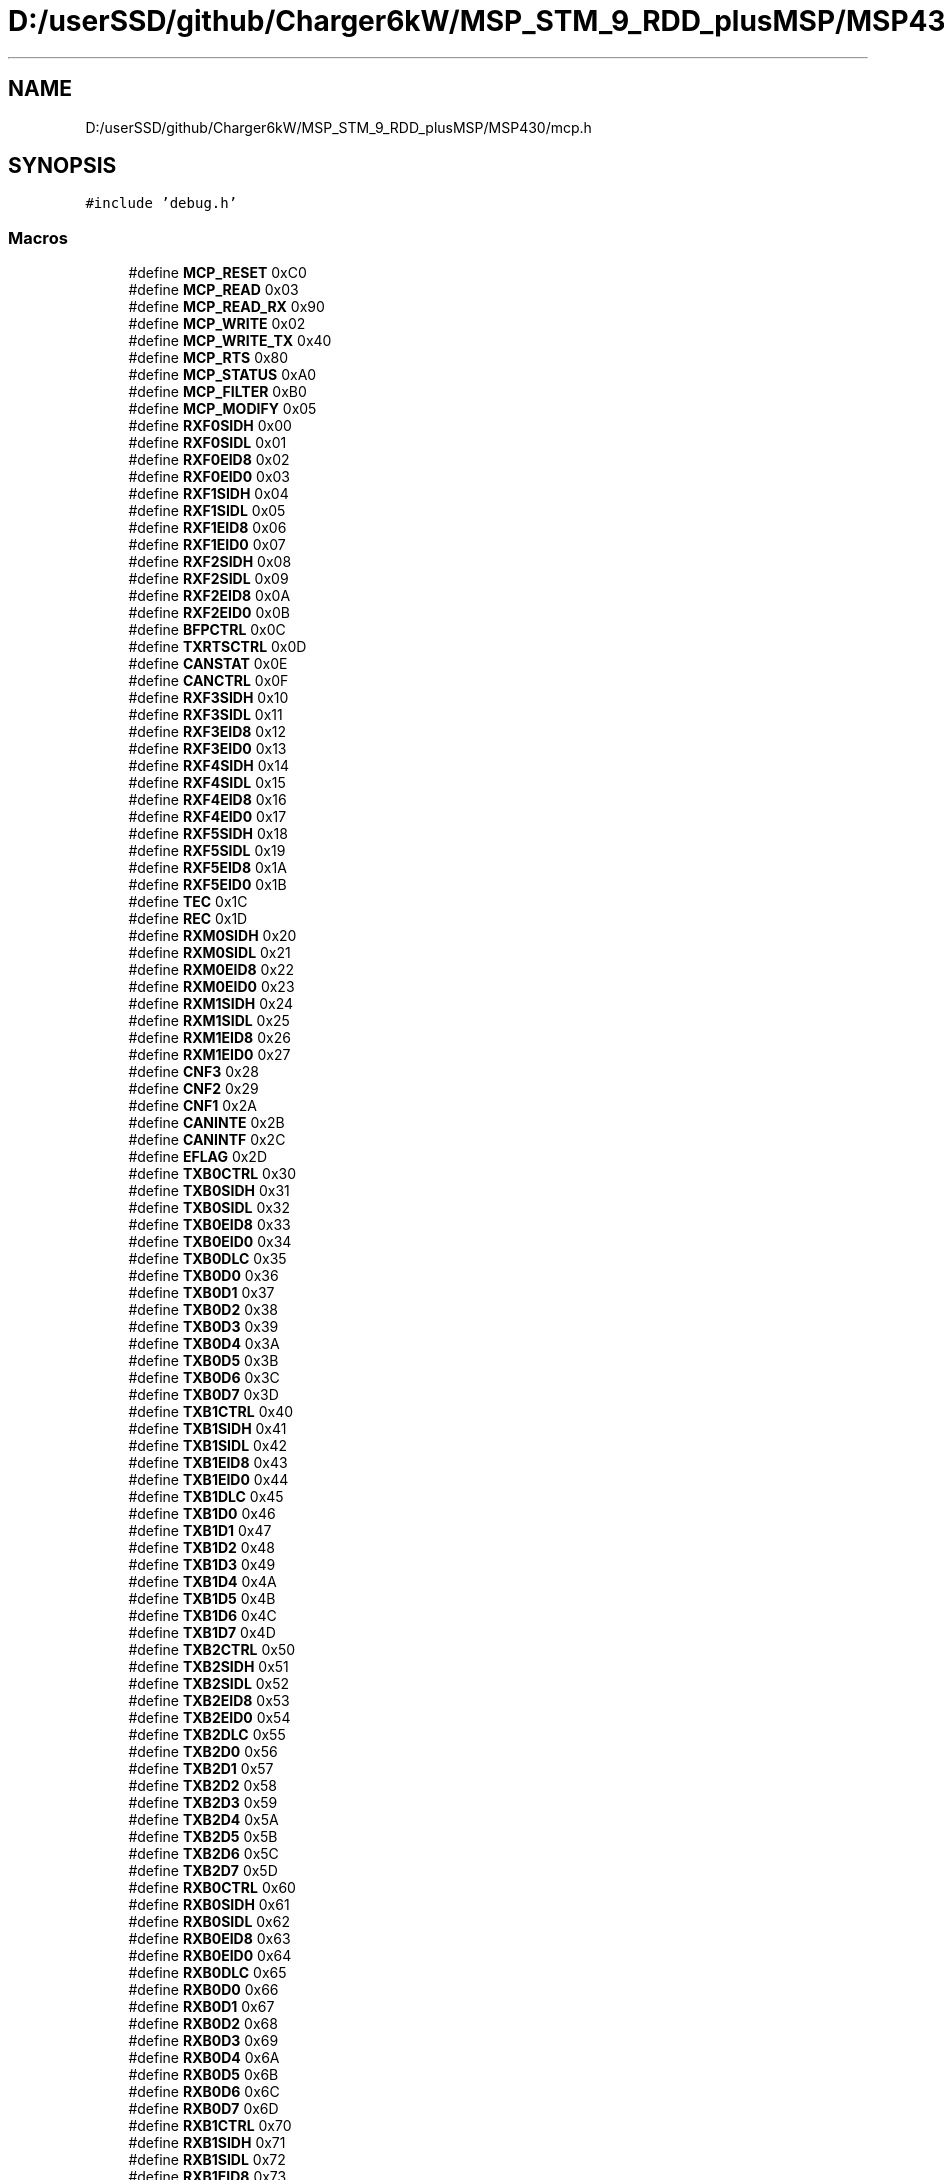.TH "D:/userSSD/github/Charger6kW/MSP_STM_9_RDD_plusMSP/MSP430/mcp.h" 3 "Thu Nov 26 2020" "Version 9" "Charger6kW" \" -*- nroff -*-
.ad l
.nh
.SH NAME
D:/userSSD/github/Charger6kW/MSP_STM_9_RDD_plusMSP/MSP430/mcp.h
.SH SYNOPSIS
.br
.PP
\fC#include 'debug\&.h'\fP
.br

.SS "Macros"

.in +1c
.ti -1c
.RI "#define \fBMCP_RESET\fP   0xC0"
.br
.ti -1c
.RI "#define \fBMCP_READ\fP   0x03"
.br
.ti -1c
.RI "#define \fBMCP_READ_RX\fP   0x90"
.br
.ti -1c
.RI "#define \fBMCP_WRITE\fP   0x02"
.br
.ti -1c
.RI "#define \fBMCP_WRITE_TX\fP   0x40"
.br
.ti -1c
.RI "#define \fBMCP_RTS\fP   0x80"
.br
.ti -1c
.RI "#define \fBMCP_STATUS\fP   0xA0"
.br
.ti -1c
.RI "#define \fBMCP_FILTER\fP   0xB0"
.br
.ti -1c
.RI "#define \fBMCP_MODIFY\fP   0x05"
.br
.ti -1c
.RI "#define \fBRXF0SIDH\fP   0x00"
.br
.ti -1c
.RI "#define \fBRXF0SIDL\fP   0x01"
.br
.ti -1c
.RI "#define \fBRXF0EID8\fP   0x02"
.br
.ti -1c
.RI "#define \fBRXF0EID0\fP   0x03"
.br
.ti -1c
.RI "#define \fBRXF1SIDH\fP   0x04"
.br
.ti -1c
.RI "#define \fBRXF1SIDL\fP   0x05"
.br
.ti -1c
.RI "#define \fBRXF1EID8\fP   0x06"
.br
.ti -1c
.RI "#define \fBRXF1EID0\fP   0x07"
.br
.ti -1c
.RI "#define \fBRXF2SIDH\fP   0x08"
.br
.ti -1c
.RI "#define \fBRXF2SIDL\fP   0x09"
.br
.ti -1c
.RI "#define \fBRXF2EID8\fP   0x0A"
.br
.ti -1c
.RI "#define \fBRXF2EID0\fP   0x0B"
.br
.ti -1c
.RI "#define \fBBFPCTRL\fP   0x0C"
.br
.ti -1c
.RI "#define \fBTXRTSCTRL\fP   0x0D"
.br
.ti -1c
.RI "#define \fBCANSTAT\fP   0x0E"
.br
.ti -1c
.RI "#define \fBCANCTRL\fP   0x0F"
.br
.ti -1c
.RI "#define \fBRXF3SIDH\fP   0x10"
.br
.ti -1c
.RI "#define \fBRXF3SIDL\fP   0x11"
.br
.ti -1c
.RI "#define \fBRXF3EID8\fP   0x12"
.br
.ti -1c
.RI "#define \fBRXF3EID0\fP   0x13"
.br
.ti -1c
.RI "#define \fBRXF4SIDH\fP   0x14"
.br
.ti -1c
.RI "#define \fBRXF4SIDL\fP   0x15"
.br
.ti -1c
.RI "#define \fBRXF4EID8\fP   0x16"
.br
.ti -1c
.RI "#define \fBRXF4EID0\fP   0x17"
.br
.ti -1c
.RI "#define \fBRXF5SIDH\fP   0x18"
.br
.ti -1c
.RI "#define \fBRXF5SIDL\fP   0x19"
.br
.ti -1c
.RI "#define \fBRXF5EID8\fP   0x1A"
.br
.ti -1c
.RI "#define \fBRXF5EID0\fP   0x1B"
.br
.ti -1c
.RI "#define \fBTEC\fP   0x1C"
.br
.ti -1c
.RI "#define \fBREC\fP   0x1D"
.br
.ti -1c
.RI "#define \fBRXM0SIDH\fP   0x20"
.br
.ti -1c
.RI "#define \fBRXM0SIDL\fP   0x21"
.br
.ti -1c
.RI "#define \fBRXM0EID8\fP   0x22"
.br
.ti -1c
.RI "#define \fBRXM0EID0\fP   0x23"
.br
.ti -1c
.RI "#define \fBRXM1SIDH\fP   0x24"
.br
.ti -1c
.RI "#define \fBRXM1SIDL\fP   0x25"
.br
.ti -1c
.RI "#define \fBRXM1EID8\fP   0x26"
.br
.ti -1c
.RI "#define \fBRXM1EID0\fP   0x27"
.br
.ti -1c
.RI "#define \fBCNF3\fP   0x28"
.br
.ti -1c
.RI "#define \fBCNF2\fP   0x29"
.br
.ti -1c
.RI "#define \fBCNF1\fP   0x2A"
.br
.ti -1c
.RI "#define \fBCANINTE\fP   0x2B"
.br
.ti -1c
.RI "#define \fBCANINTF\fP   0x2C"
.br
.ti -1c
.RI "#define \fBEFLAG\fP   0x2D"
.br
.ti -1c
.RI "#define \fBTXB0CTRL\fP   0x30"
.br
.ti -1c
.RI "#define \fBTXB0SIDH\fP   0x31"
.br
.ti -1c
.RI "#define \fBTXB0SIDL\fP   0x32"
.br
.ti -1c
.RI "#define \fBTXB0EID8\fP   0x33"
.br
.ti -1c
.RI "#define \fBTXB0EID0\fP   0x34"
.br
.ti -1c
.RI "#define \fBTXB0DLC\fP   0x35"
.br
.ti -1c
.RI "#define \fBTXB0D0\fP   0x36"
.br
.ti -1c
.RI "#define \fBTXB0D1\fP   0x37"
.br
.ti -1c
.RI "#define \fBTXB0D2\fP   0x38"
.br
.ti -1c
.RI "#define \fBTXB0D3\fP   0x39"
.br
.ti -1c
.RI "#define \fBTXB0D4\fP   0x3A"
.br
.ti -1c
.RI "#define \fBTXB0D5\fP   0x3B"
.br
.ti -1c
.RI "#define \fBTXB0D6\fP   0x3C"
.br
.ti -1c
.RI "#define \fBTXB0D7\fP   0x3D"
.br
.ti -1c
.RI "#define \fBTXB1CTRL\fP   0x40"
.br
.ti -1c
.RI "#define \fBTXB1SIDH\fP   0x41"
.br
.ti -1c
.RI "#define \fBTXB1SIDL\fP   0x42"
.br
.ti -1c
.RI "#define \fBTXB1EID8\fP   0x43"
.br
.ti -1c
.RI "#define \fBTXB1EID0\fP   0x44"
.br
.ti -1c
.RI "#define \fBTXB1DLC\fP   0x45"
.br
.ti -1c
.RI "#define \fBTXB1D0\fP   0x46"
.br
.ti -1c
.RI "#define \fBTXB1D1\fP   0x47"
.br
.ti -1c
.RI "#define \fBTXB1D2\fP   0x48"
.br
.ti -1c
.RI "#define \fBTXB1D3\fP   0x49"
.br
.ti -1c
.RI "#define \fBTXB1D4\fP   0x4A"
.br
.ti -1c
.RI "#define \fBTXB1D5\fP   0x4B"
.br
.ti -1c
.RI "#define \fBTXB1D6\fP   0x4C"
.br
.ti -1c
.RI "#define \fBTXB1D7\fP   0x4D"
.br
.ti -1c
.RI "#define \fBTXB2CTRL\fP   0x50"
.br
.ti -1c
.RI "#define \fBTXB2SIDH\fP   0x51"
.br
.ti -1c
.RI "#define \fBTXB2SIDL\fP   0x52"
.br
.ti -1c
.RI "#define \fBTXB2EID8\fP   0x53"
.br
.ti -1c
.RI "#define \fBTXB2EID0\fP   0x54"
.br
.ti -1c
.RI "#define \fBTXB2DLC\fP   0x55"
.br
.ti -1c
.RI "#define \fBTXB2D0\fP   0x56"
.br
.ti -1c
.RI "#define \fBTXB2D1\fP   0x57"
.br
.ti -1c
.RI "#define \fBTXB2D2\fP   0x58"
.br
.ti -1c
.RI "#define \fBTXB2D3\fP   0x59"
.br
.ti -1c
.RI "#define \fBTXB2D4\fP   0x5A"
.br
.ti -1c
.RI "#define \fBTXB2D5\fP   0x5B"
.br
.ti -1c
.RI "#define \fBTXB2D6\fP   0x5C"
.br
.ti -1c
.RI "#define \fBTXB2D7\fP   0x5D"
.br
.ti -1c
.RI "#define \fBRXB0CTRL\fP   0x60"
.br
.ti -1c
.RI "#define \fBRXB0SIDH\fP   0x61"
.br
.ti -1c
.RI "#define \fBRXB0SIDL\fP   0x62"
.br
.ti -1c
.RI "#define \fBRXB0EID8\fP   0x63"
.br
.ti -1c
.RI "#define \fBRXB0EID0\fP   0x64"
.br
.ti -1c
.RI "#define \fBRXB0DLC\fP   0x65"
.br
.ti -1c
.RI "#define \fBRXB0D0\fP   0x66"
.br
.ti -1c
.RI "#define \fBRXB0D1\fP   0x67"
.br
.ti -1c
.RI "#define \fBRXB0D2\fP   0x68"
.br
.ti -1c
.RI "#define \fBRXB0D3\fP   0x69"
.br
.ti -1c
.RI "#define \fBRXB0D4\fP   0x6A"
.br
.ti -1c
.RI "#define \fBRXB0D5\fP   0x6B"
.br
.ti -1c
.RI "#define \fBRXB0D6\fP   0x6C"
.br
.ti -1c
.RI "#define \fBRXB0D7\fP   0x6D"
.br
.ti -1c
.RI "#define \fBRXB1CTRL\fP   0x70"
.br
.ti -1c
.RI "#define \fBRXB1SIDH\fP   0x71"
.br
.ti -1c
.RI "#define \fBRXB1SIDL\fP   0x72"
.br
.ti -1c
.RI "#define \fBRXB1EID8\fP   0x73"
.br
.ti -1c
.RI "#define \fBRXB1EID0\fP   0x74"
.br
.ti -1c
.RI "#define \fBRXB1DLC\fP   0x75"
.br
.ti -1c
.RI "#define \fBRXB1D0\fP   0x76"
.br
.ti -1c
.RI "#define \fBRXB1D1\fP   0x77"
.br
.ti -1c
.RI "#define \fBRXB1D2\fP   0x78"
.br
.ti -1c
.RI "#define \fBRXB1D3\fP   0x79"
.br
.ti -1c
.RI "#define \fBRXB1D4\fP   0x7A"
.br
.ti -1c
.RI "#define \fBRXB1D5\fP   0x7B"
.br
.ti -1c
.RI "#define \fBRXB1D6\fP   0x7C"
.br
.ti -1c
.RI "#define \fBRXB1D7\fP   0x7D"
.br
.ti -1c
.RI "#define \fBMCP_RXB0_RTR\fP   0x08"
.br
.ti -1c
.RI "#define \fBMCP_RXB1_RTR\fP   0x08"
.br
.ti -1c
.RI "#define \fBMCP_IRQ_MERR\fP   0x80"
.br
.ti -1c
.RI "#define \fBMCP_IRQ_WAKE\fP   0x40"
.br
.ti -1c
.RI "#define \fBMCP_IRQ_ERR\fP   0x20"
.br
.ti -1c
.RI "#define \fBMCP_IRQ_TXB2\fP   0x10"
.br
.ti -1c
.RI "#define \fBMCP_IRQ_TXB1\fP   0x08"
.br
.ti -1c
.RI "#define \fBMCP_IRQ_TXB0\fP   0x04"
.br
.ti -1c
.RI "#define \fBMCP_IRQ_RXB1\fP   0x02"
.br
.ti -1c
.RI "#define \fBMCP_IRQ_RXB0\fP   0x01"
.br
.in -1c
.SH "Macro Definition Documentation"
.PP 
.SS "#define BFPCTRL   0x0C"

.PP
Definition at line 31 of file mcp\&.h\&.
.SS "#define CANCTRL   0x0F"

.PP
Definition at line 34 of file mcp\&.h\&.
.SS "#define CANINTE   0x2B"

.PP
Definition at line 62 of file mcp\&.h\&.
.SS "#define CANINTF   0x2C"

.PP
Definition at line 63 of file mcp\&.h\&.
.SS "#define CANSTAT   0x0E"

.PP
Definition at line 33 of file mcp\&.h\&.
.SS "#define CNF1   0x2A"

.PP
Definition at line 61 of file mcp\&.h\&.
.SS "#define CNF2   0x29"

.PP
Definition at line 60 of file mcp\&.h\&.
.SS "#define CNF3   0x28"

.PP
Definition at line 59 of file mcp\&.h\&.
.SS "#define EFLAG   0x2D"

.PP
Definition at line 64 of file mcp\&.h\&.
.SS "#define MCP_FILTER   0xB0"

.PP
Definition at line 15 of file mcp\&.h\&.
.SS "#define MCP_IRQ_ERR   0x20"

.PP
Definition at line 148 of file mcp\&.h\&.
.SS "#define MCP_IRQ_MERR   0x80"

.PP
Definition at line 146 of file mcp\&.h\&.
.SS "#define MCP_IRQ_RXB0   0x01"

.PP
Definition at line 153 of file mcp\&.h\&.
.SS "#define MCP_IRQ_RXB1   0x02"

.PP
Definition at line 152 of file mcp\&.h\&.
.SS "#define MCP_IRQ_TXB0   0x04"

.PP
Definition at line 151 of file mcp\&.h\&.
.SS "#define MCP_IRQ_TXB1   0x08"

.PP
Definition at line 150 of file mcp\&.h\&.
.SS "#define MCP_IRQ_TXB2   0x10"

.PP
Definition at line 149 of file mcp\&.h\&.
.SS "#define MCP_IRQ_WAKE   0x40"

.PP
Definition at line 147 of file mcp\&.h\&.
.SS "#define MCP_MODIFY   0x05"

.PP
Definition at line 16 of file mcp\&.h\&.
.SS "#define MCP_READ   0x03"

.PP
Definition at line 9 of file mcp\&.h\&.
.SS "#define MCP_READ_RX   0x90"

.PP
Definition at line 10 of file mcp\&.h\&.
.SS "#define MCP_RESET   0xC0"

.PP
Definition at line 8 of file mcp\&.h\&.
.SS "#define MCP_RTS   0x80"

.PP
Definition at line 13 of file mcp\&.h\&.
.SS "#define MCP_RXB0_RTR   0x08"

.PP
Definition at line 142 of file mcp\&.h\&.
.SS "#define MCP_RXB1_RTR   0x08"

.PP
Definition at line 143 of file mcp\&.h\&.
.SS "#define MCP_STATUS   0xA0"

.PP
Definition at line 14 of file mcp\&.h\&.
.SS "#define MCP_WRITE   0x02"

.PP
Definition at line 11 of file mcp\&.h\&.
.SS "#define MCP_WRITE_TX   0x40"

.PP
Definition at line 12 of file mcp\&.h\&.
.SS "#define REC   0x1D"

.PP
Definition at line 49 of file mcp\&.h\&.
.SS "#define RXB0CTRL   0x60"

.PP
Definition at line 111 of file mcp\&.h\&.
.SS "#define RXB0D0   0x66"

.PP
Definition at line 117 of file mcp\&.h\&.
.SS "#define RXB0D1   0x67"

.PP
Definition at line 118 of file mcp\&.h\&.
.SS "#define RXB0D2   0x68"

.PP
Definition at line 119 of file mcp\&.h\&.
.SS "#define RXB0D3   0x69"

.PP
Definition at line 120 of file mcp\&.h\&.
.SS "#define RXB0D4   0x6A"

.PP
Definition at line 121 of file mcp\&.h\&.
.SS "#define RXB0D5   0x6B"

.PP
Definition at line 122 of file mcp\&.h\&.
.SS "#define RXB0D6   0x6C"

.PP
Definition at line 123 of file mcp\&.h\&.
.SS "#define RXB0D7   0x6D"

.PP
Definition at line 124 of file mcp\&.h\&.
.SS "#define RXB0DLC   0x65"

.PP
Definition at line 116 of file mcp\&.h\&.
.SS "#define RXB0EID0   0x64"

.PP
Definition at line 115 of file mcp\&.h\&.
.SS "#define RXB0EID8   0x63"

.PP
Definition at line 114 of file mcp\&.h\&.
.SS "#define RXB0SIDH   0x61"

.PP
Definition at line 112 of file mcp\&.h\&.
.SS "#define RXB0SIDL   0x62"

.PP
Definition at line 113 of file mcp\&.h\&.
.SS "#define RXB1CTRL   0x70"

.PP
Definition at line 126 of file mcp\&.h\&.
.SS "#define RXB1D0   0x76"

.PP
Definition at line 132 of file mcp\&.h\&.
.SS "#define RXB1D1   0x77"

.PP
Definition at line 133 of file mcp\&.h\&.
.SS "#define RXB1D2   0x78"

.PP
Definition at line 134 of file mcp\&.h\&.
.SS "#define RXB1D3   0x79"

.PP
Definition at line 135 of file mcp\&.h\&.
.SS "#define RXB1D4   0x7A"

.PP
Definition at line 136 of file mcp\&.h\&.
.SS "#define RXB1D5   0x7B"

.PP
Definition at line 137 of file mcp\&.h\&.
.SS "#define RXB1D6   0x7C"

.PP
Definition at line 138 of file mcp\&.h\&.
.SS "#define RXB1D7   0x7D"

.PP
Definition at line 139 of file mcp\&.h\&.
.SS "#define RXB1DLC   0x75"

.PP
Definition at line 131 of file mcp\&.h\&.
.SS "#define RXB1EID0   0x74"

.PP
Definition at line 130 of file mcp\&.h\&.
.SS "#define RXB1EID8   0x73"

.PP
Definition at line 129 of file mcp\&.h\&.
.SS "#define RXB1SIDH   0x71"

.PP
Definition at line 127 of file mcp\&.h\&.
.SS "#define RXB1SIDL   0x72"

.PP
Definition at line 128 of file mcp\&.h\&.
.SS "#define RXF0EID0   0x03"

.PP
Definition at line 22 of file mcp\&.h\&.
.SS "#define RXF0EID8   0x02"

.PP
Definition at line 21 of file mcp\&.h\&.
.SS "#define RXF0SIDH   0x00"

.PP
Definition at line 19 of file mcp\&.h\&.
.SS "#define RXF0SIDL   0x01"

.PP
Definition at line 20 of file mcp\&.h\&.
.SS "#define RXF1EID0   0x07"

.PP
Definition at line 26 of file mcp\&.h\&.
.SS "#define RXF1EID8   0x06"

.PP
Definition at line 25 of file mcp\&.h\&.
.SS "#define RXF1SIDH   0x04"

.PP
Definition at line 23 of file mcp\&.h\&.
.SS "#define RXF1SIDL   0x05"

.PP
Definition at line 24 of file mcp\&.h\&.
.SS "#define RXF2EID0   0x0B"

.PP
Definition at line 30 of file mcp\&.h\&.
.SS "#define RXF2EID8   0x0A"

.PP
Definition at line 29 of file mcp\&.h\&.
.SS "#define RXF2SIDH   0x08"

.PP
Definition at line 27 of file mcp\&.h\&.
.SS "#define RXF2SIDL   0x09"

.PP
Definition at line 28 of file mcp\&.h\&.
.SS "#define RXF3EID0   0x13"

.PP
Definition at line 39 of file mcp\&.h\&.
.SS "#define RXF3EID8   0x12"

.PP
Definition at line 38 of file mcp\&.h\&.
.SS "#define RXF3SIDH   0x10"

.PP
Definition at line 36 of file mcp\&.h\&.
.SS "#define RXF3SIDL   0x11"

.PP
Definition at line 37 of file mcp\&.h\&.
.SS "#define RXF4EID0   0x17"

.PP
Definition at line 43 of file mcp\&.h\&.
.SS "#define RXF4EID8   0x16"

.PP
Definition at line 42 of file mcp\&.h\&.
.SS "#define RXF4SIDH   0x14"

.PP
Definition at line 40 of file mcp\&.h\&.
.SS "#define RXF4SIDL   0x15"

.PP
Definition at line 41 of file mcp\&.h\&.
.SS "#define RXF5EID0   0x1B"

.PP
Definition at line 47 of file mcp\&.h\&.
.SS "#define RXF5EID8   0x1A"

.PP
Definition at line 46 of file mcp\&.h\&.
.SS "#define RXF5SIDH   0x18"

.PP
Definition at line 44 of file mcp\&.h\&.
.SS "#define RXF5SIDL   0x19"

.PP
Definition at line 45 of file mcp\&.h\&.
.SS "#define RXM0EID0   0x23"

.PP
Definition at line 54 of file mcp\&.h\&.
.SS "#define RXM0EID8   0x22"

.PP
Definition at line 53 of file mcp\&.h\&.
.SS "#define RXM0SIDH   0x20"

.PP
Definition at line 51 of file mcp\&.h\&.
.SS "#define RXM0SIDL   0x21"

.PP
Definition at line 52 of file mcp\&.h\&.
.SS "#define RXM1EID0   0x27"

.PP
Definition at line 58 of file mcp\&.h\&.
.SS "#define RXM1EID8   0x26"

.PP
Definition at line 57 of file mcp\&.h\&.
.SS "#define RXM1SIDH   0x24"

.PP
Definition at line 55 of file mcp\&.h\&.
.SS "#define RXM1SIDL   0x25"

.PP
Definition at line 56 of file mcp\&.h\&.
.SS "#define TEC   0x1C"

.PP
Definition at line 48 of file mcp\&.h\&.
.SS "#define TXB0CTRL   0x30"

.PP
Definition at line 66 of file mcp\&.h\&.
.SS "#define TXB0D0   0x36"

.PP
Definition at line 72 of file mcp\&.h\&.
.SS "#define TXB0D1   0x37"

.PP
Definition at line 73 of file mcp\&.h\&.
.SS "#define TXB0D2   0x38"

.PP
Definition at line 74 of file mcp\&.h\&.
.SS "#define TXB0D3   0x39"

.PP
Definition at line 75 of file mcp\&.h\&.
.SS "#define TXB0D4   0x3A"

.PP
Definition at line 76 of file mcp\&.h\&.
.SS "#define TXB0D5   0x3B"

.PP
Definition at line 77 of file mcp\&.h\&.
.SS "#define TXB0D6   0x3C"

.PP
Definition at line 78 of file mcp\&.h\&.
.SS "#define TXB0D7   0x3D"

.PP
Definition at line 79 of file mcp\&.h\&.
.SS "#define TXB0DLC   0x35"

.PP
Definition at line 71 of file mcp\&.h\&.
.SS "#define TXB0EID0   0x34"

.PP
Definition at line 70 of file mcp\&.h\&.
.SS "#define TXB0EID8   0x33"

.PP
Definition at line 69 of file mcp\&.h\&.
.SS "#define TXB0SIDH   0x31"

.PP
Definition at line 67 of file mcp\&.h\&.
.SS "#define TXB0SIDL   0x32"

.PP
Definition at line 68 of file mcp\&.h\&.
.SS "#define TXB1CTRL   0x40"

.PP
Definition at line 81 of file mcp\&.h\&.
.SS "#define TXB1D0   0x46"

.PP
Definition at line 87 of file mcp\&.h\&.
.SS "#define TXB1D1   0x47"

.PP
Definition at line 88 of file mcp\&.h\&.
.SS "#define TXB1D2   0x48"

.PP
Definition at line 89 of file mcp\&.h\&.
.SS "#define TXB1D3   0x49"

.PP
Definition at line 90 of file mcp\&.h\&.
.SS "#define TXB1D4   0x4A"

.PP
Definition at line 91 of file mcp\&.h\&.
.SS "#define TXB1D5   0x4B"

.PP
Definition at line 92 of file mcp\&.h\&.
.SS "#define TXB1D6   0x4C"

.PP
Definition at line 93 of file mcp\&.h\&.
.SS "#define TXB1D7   0x4D"

.PP
Definition at line 94 of file mcp\&.h\&.
.SS "#define TXB1DLC   0x45"

.PP
Definition at line 86 of file mcp\&.h\&.
.SS "#define TXB1EID0   0x44"

.PP
Definition at line 85 of file mcp\&.h\&.
.SS "#define TXB1EID8   0x43"

.PP
Definition at line 84 of file mcp\&.h\&.
.SS "#define TXB1SIDH   0x41"

.PP
Definition at line 82 of file mcp\&.h\&.
.SS "#define TXB1SIDL   0x42"

.PP
Definition at line 83 of file mcp\&.h\&.
.SS "#define TXB2CTRL   0x50"

.PP
Definition at line 96 of file mcp\&.h\&.
.SS "#define TXB2D0   0x56"

.PP
Definition at line 102 of file mcp\&.h\&.
.SS "#define TXB2D1   0x57"

.PP
Definition at line 103 of file mcp\&.h\&.
.SS "#define TXB2D2   0x58"

.PP
Definition at line 104 of file mcp\&.h\&.
.SS "#define TXB2D3   0x59"

.PP
Definition at line 105 of file mcp\&.h\&.
.SS "#define TXB2D4   0x5A"

.PP
Definition at line 106 of file mcp\&.h\&.
.SS "#define TXB2D5   0x5B"

.PP
Definition at line 107 of file mcp\&.h\&.
.SS "#define TXB2D6   0x5C"

.PP
Definition at line 108 of file mcp\&.h\&.
.SS "#define TXB2D7   0x5D"

.PP
Definition at line 109 of file mcp\&.h\&.
.SS "#define TXB2DLC   0x55"

.PP
Definition at line 101 of file mcp\&.h\&.
.SS "#define TXB2EID0   0x54"

.PP
Definition at line 100 of file mcp\&.h\&.
.SS "#define TXB2EID8   0x53"

.PP
Definition at line 99 of file mcp\&.h\&.
.SS "#define TXB2SIDH   0x51"

.PP
Definition at line 97 of file mcp\&.h\&.
.SS "#define TXB2SIDL   0x52"

.PP
Definition at line 98 of file mcp\&.h\&.
.SS "#define TXRTSCTRL   0x0D"

.PP
Definition at line 32 of file mcp\&.h\&.
.SH "Author"
.PP 
Generated automatically by Doxygen for Charger6kW from the source code\&.
